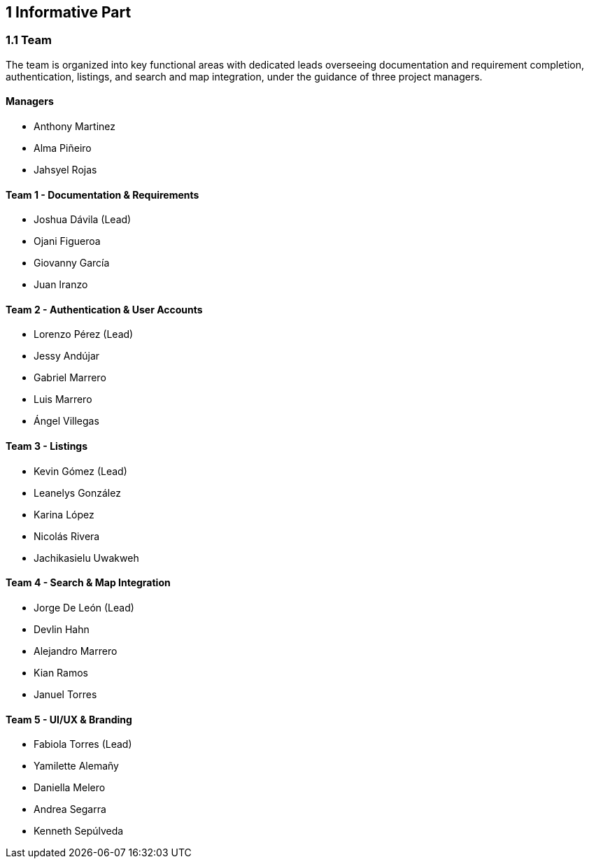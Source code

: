 == 1 Informative Part

=== 1.1 Team

The team is organized into key functional areas with dedicated leads overseeing documentation and requirement completion, authentication, listings, and search and map integration, under the guidance of three project managers.

==== Managers
* Anthony Martinez
* Alma Piñeiro
* Jahsyel Rojas

==== Team 1 - Documentation & Requirements
* Joshua Dávila (Lead)
* Ojani Figueroa
* Giovanny García
* Juan Iranzo

==== Team 2 - Authentication & User Accounts
* Lorenzo Pérez (Lead)
* Jessy Andújar
* Gabriel Marrero
* Luis Marrero
* Ángel Villegas

==== Team 3 - Listings
* Kevin Gómez (Lead)
* Leanelys González
* Karina López
* Nicolás Rivera
* Jachikasielu Uwakweh

==== Team 4 - Search & Map Integration
* Jorge De León (Lead)
* Devlin Hahn
* Alejandro Marrero
* Kian Ramos
* Januel Torres

==== Team 5 - UI/UX & Branding
* Fabiola Torres (Lead)
* Yamilette Alemañy
* Daniella Melero
* Andrea Segarra
* Kenneth Sepúlveda
